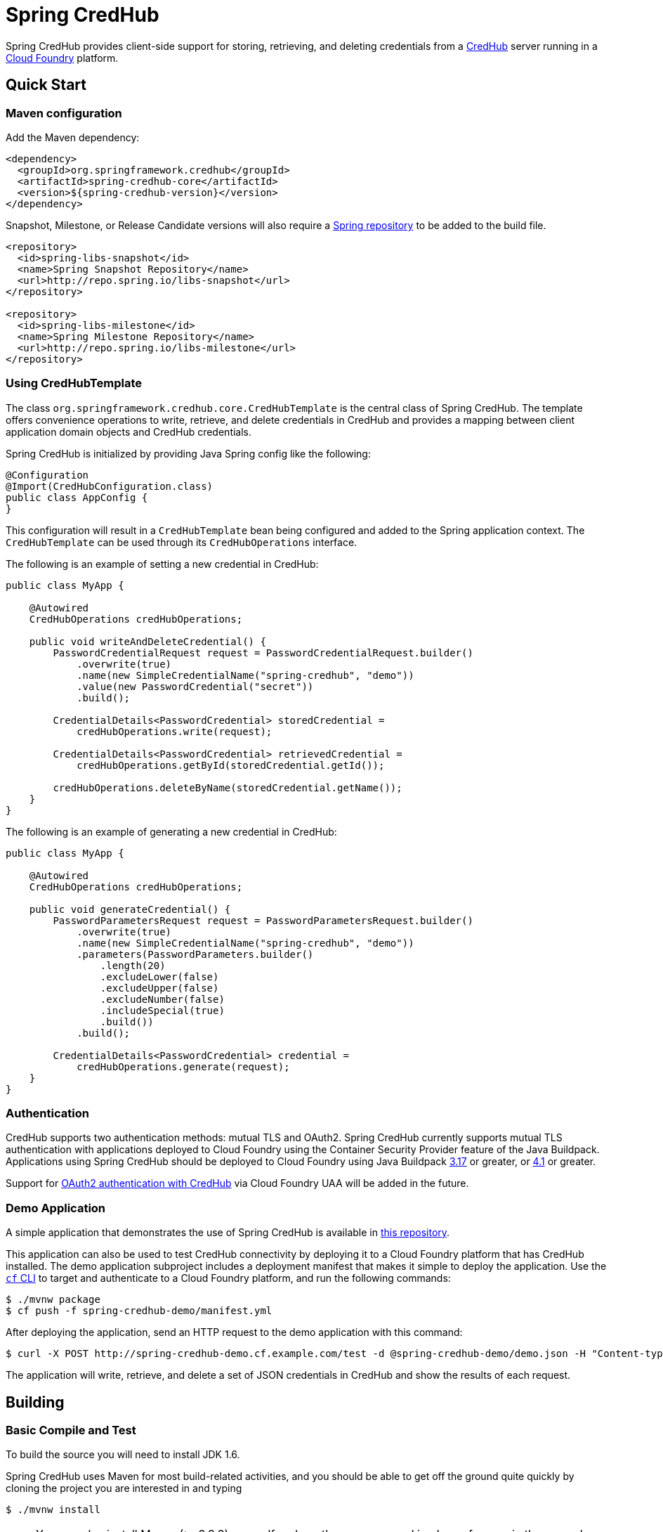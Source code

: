 = Spring CredHub

Spring CredHub provides client-side support for storing, retrieving, and deleting credentials from a https://github.com/cloudfoundry-incubator/credhub[CredHub] server running in a https://www.cloudfoundry.org/[Cloud Foundry] platform.

== Quick Start

=== Maven configuration

Add the Maven dependency:

====
[source,xml]
----
<dependency>
  <groupId>org.springframework.credhub</groupId>
  <artifactId>spring-credhub-core</artifactId>
  <version>${spring-credhub-version}</version>
</dependency>
----
====

Snapshot, Milestone, or Release Candidate versions will also require a https://github.com/spring-projects/spring-framework/wiki/Spring-repository-FAQ[Spring repository] to be added to the build file.

====
[source,xml]
----
<repository>
  <id>spring-libs-snapshot</id>
  <name>Spring Snapshot Repository</name>
  <url>http://repo.spring.io/libs-snapshot</url>
</repository>

<repository>
  <id>spring-libs-milestone</id>
  <name>Spring Milestone Repository</name>
  <url>http://repo.spring.io/libs-milestone</url>
</repository>
----
====

=== Using CredHubTemplate

The class `org.springframework.credhub.core.CredHubTemplate` is the central class of Spring CredHub. The template offers convenience operations to write, retrieve, and delete credentials in CredHub and provides a mapping between client application domain objects and CredHub credentials.

Spring CredHub is initialized by providing Java Spring config like the following:

====
[source,java]
----
@Configuration
@Import(CredHubConfiguration.class)
public class AppConfig {
}
----
====

This configuration will result in a `CredHubTemplate` bean being configured and added to the Spring application context. The `CredHubTemplate` can be used through its `CredHubOperations` interface.

The following is an example of setting a new credential in CredHub:

====
[source,java]
----
public class MyApp {

    @Autowired
    CredHubOperations credHubOperations;

    public void writeAndDeleteCredential() {
        PasswordCredentialRequest request = PasswordCredentialRequest.builder()
            .overwrite(true)
            .name(new SimpleCredentialName("spring-credhub", "demo"))
            .value(new PasswordCredential("secret"))
            .build();

        CredentialDetails<PasswordCredential> storedCredential =
            credHubOperations.write(request);

        CredentialDetails<PasswordCredential> retrievedCredential =
            credHubOperations.getById(storedCredential.getId());

        credHubOperations.deleteByName(storedCredential.getName());
    }
}
----
====

The following is an example of generating a new credential in CredHub:

====
[source,java]
----
public class MyApp {

    @Autowired
    CredHubOperations credHubOperations;

    public void generateCredential() {
        PasswordParametersRequest request = PasswordParametersRequest.builder()
            .overwrite(true)
            .name(new SimpleCredentialName("spring-credhub", "demo"))
            .parameters(PasswordParameters.builder()
                .length(20)
                .excludeLower(false)
                .excludeUpper(false)
                .excludeNumber(false)
                .includeSpecial(true)
                .build())
            .build();

        CredentialDetails<PasswordCredential> credential =
            credHubOperations.generate(request);
    }
}
----
====

=== Authentication

CredHub supports two authentication methods: mutual TLS and OAuth2. Spring CredHub currently supports mutual TLS authentication with applications deployed to Cloud Foundry using the Container Security Provider feature of the Java Buildpack. Applications using Spring CredHub should be deployed to Cloud Foundry using Java Buildpack https://github.com/cloudfoundry/java-buildpack/releases/tag/v3.17[3.17] or greater, or https://github.com/cloudfoundry/java-buildpack/releases/tag/v4.1[4.1] or greater.

Support for http://credhub-api.cfapps.io/#authentication[OAuth2 authentication with CredHub] via Cloud Foundry UAA will be added in the future.

=== Demo Application

A simple application that demonstrates the use of Spring CredHub is available in link:/spring-credhub-demo/src/main/java/org/springframework/credhub/demo[this repository].

This application can also be used to test CredHub connectivity by deploying it to a Cloud Foundry platform that has CredHub installed. The demo application subproject includes a deployment manifest that makes it simple to deploy the application. Use the http://docs.cloudfoundry.org/cf-cli/getting-started.html[`cf` CLI] to target and authenticate to a Cloud Foundry platform, and run the following commands:

----
$ ./mvnw package
$ cf push -f spring-credhub-demo/manifest.yml
----

After deploying the application, send an HTTP request to the demo application with this command:

----
$ curl -X POST http://spring-credhub-demo.cf.example.com/test -d @spring-credhub-demo/demo.json -H "Content-type: application/json"
----

The application will write, retrieve, and delete a set of JSON credentials in CredHub and show the results of each request.

== Building

=== Basic Compile and Test

To build the source you will need to install JDK 1.6.

Spring CredHub uses Maven for most build-related activities, and you should be able to get off the ground quite quickly by cloning the project you are interested in and typing

----
$ ./mvnw install
----

NOTE: You can also install Maven (>=3.3.3) yourself and run the `mvn` command
in place of `./mvnw` in the examples below. If you do that you also
might need to add `-P spring` if your local Maven settings do not
contain repository declarations for spring pre-release artifacts.

NOTE: Be aware that you might need to increase the amount of memory
available to Maven by setting a `MAVEN_OPTS` environment variable with
a value like `-Xmx512m -XX:MaxPermSize=128m`. We try to cover this in
the `.mvn` configuration, so if you find you have to do it to make a
build succeed, please raise a ticket to get the settings added to
source control.

=== Working with the code
If you don't have an IDE preference we would recommend that you use
http://www.springsource.com/developer/sts[Spring Tools Suite] or
http://eclipse.org[Eclipse] when working with the code. We use the
http://eclipse.org/m2e/[m2eclipe] eclipse plugin for maven support. Other IDEs and tools
should also work without issue as long as they use Maven 3.3.3 or better.

==== Importing into eclipse with m2eclipse
We recommend the http://eclipse.org/m2e/[m2eclipe] eclipse plugin when working with
eclipse. If you don't already have m2eclipse installed it is available from the "eclipse
marketplace".

NOTE: Older versions of m2e do not support Maven 3.3, so once the
projects are imported into Eclipse you will also need to tell
m2eclipse to use the right profile for the projects.  If you
see many different errors related to the POMs in the projects, check
that you have an up to date installation.  If you can't upgrade m2e,
add the "spring" profile to your `settings.xml`. Alternatively you can
copy the repository settings from the "spring" profile of the parent
pom into your `settings.xml`.

==== Importing into eclipse without m2eclipse
If you prefer not to use m2eclipse you can generate eclipse project metadata using the
following command:

[indent=0]
----
$ ./mvnw eclipse:eclipse
----

The generated eclipse projects can be imported by selecting `import existing projects`
from the `file` menu.

== Contributing

Spring CredHub is released under the non-restrictive Apache 2.0 license,
and follows a very standard Github development process, using Github
tracker for issues and merging pull requests into master. If you want
to contribute even something trivial please do not hesitate, but
follow the guidelines below.

=== Sign the Contributor License Agreement
Before we accept a non-trivial patch or pull request we will need you to sign the
https://cla.pivotal.io/sign/spring[Contributor License Agreement].
Signing the contributor's agreement does not grant anyone commit rights to the main
repository, but it does mean that we can accept your contributions, and you will get an
author credit if we do.  Active contributors might be asked to join the core team, and
given the ability to merge pull requests.

=== Code of Conduct
This project adheres to the Contributor Covenant link:/CODE_OF_CONDUCT.adoc[code of
conduct]. By participating, you  are expected to uphold this code. Please report
unacceptable behavior to spring-code-of-conduct@pivotal.io.

=== Code Conventions and Housekeeping
None of these is essential for a pull request, but they will all help.  They can also be
added after the original pull request but before a merge.

* Use the Spring Framework code format conventions. If you use Eclipse
  you can import formatter settings using the
  `eclipse-code-formatter.xml` file from the
  link:/etc/ide/eclipse-code-formatter.xml[project]. If using IntelliJ, you can use the
  http://plugins.jetbrains.com/plugin/6546[Eclipse Code Formatter
  Plugin] to import the same file.
* Make sure all new `.java` files to have a Javadoc class comment with at least an
  `@author` tag identifying you, and preferably at least a paragraph on what the class is
  for.
* Add the ASF license header comment to all new `.java` files (copy from existing files
  in the project)
* Add yourself as an `@author` to the .java files that you modify substantially (more
  than cosmetic changes).
* Please include unit tests.
* If no-one else is using your branch, please rebase it against the current master (or
  other target branch in the main project).
* When writing a commit message please follow http://tbaggery.com/2008/04/19/a-note-about-git-commit-messages.html[these conventions],
  if you are fixing an existing issue please add `Fixes gh-XXXX` at the end of the commit
  message (where XXXX is the issue number).
